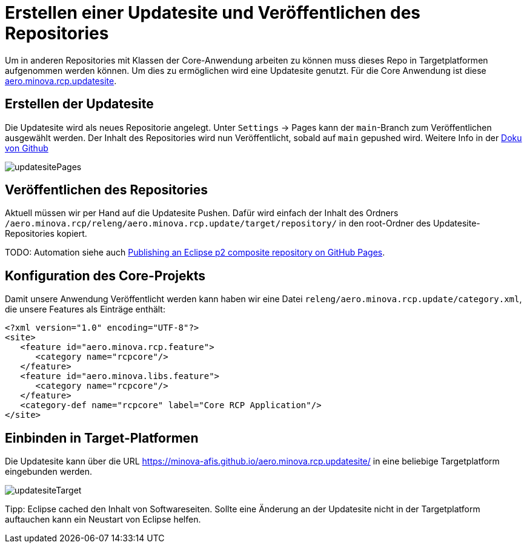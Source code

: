 = Erstellen einer Updatesite und Veröffentlichen des Repositories

Um in anderen Repositories mit Klassen der Core-Anwendung arbeiten zu können muss dieses Repo in Targetplatformen aufgenommen werden können. 
Um dies zu ermöglichen wird eine Updatesite genutzt. 
Für die Core Anwendung ist diese link:https://github.com/minova-afis/aero.minova.rcp.updatesite[aero.minova.rcp.updatesite].

== Erstellen der Updatesite

Die Updatesite wird als neues Repositorie angelegt.
Unter `Settings` -> Pages kann der `main`-Branch zum Veröffentlichen ausgewählt werden.
Der Inhalt des Repositories wird nun Veröffentlicht, sobald auf `main` gepushed wird.
Weitere Info in der link:https://docs.github.com/en/pages/getting-started-with-github-pages/configuring-a-publishing-source-for-your-github-pages-site[Doku von Github]

image::images/updatesitePages.png[] 

== Veröffentlichen des Repositories

Aktuell müssen wir per Hand auf die Updatesite Pushen.
Dafür wird einfach der Inhalt des Ordners `/aero.minova.rcp/releng/aero.minova.rcp.update/target/repository/` in den root-Ordner des Updatesite-Repositories kopiert.


TODO: Automation
siehe auch link:http://www.lorenzobettini.it/2021/03/publishing-an-eclipse-p2-composite-repository-on-github-pages/[Publishing an Eclipse p2 composite repository on GitHub Pages].



== Konfiguration des Core-Projekts

Damit unsere Anwendung Veröffentlicht werden kann haben wir eine Datei `releng/aero.minova.rcp.update/category.xml`, die unsere Features als Einträge enthält:

[source,xml]
----
<?xml version="1.0" encoding="UTF-8"?>
<site>
   <feature id="aero.minova.rcp.feature">
      <category name="rcpcore"/>
   </feature>
   <feature id="aero.minova.libs.feature">
      <category name="rcpcore"/>
   </feature>
   <category-def name="rcpcore" label="Core RCP Application"/>
</site>
----

== Einbinden in Target-Platformen

Die Updatesite kann über die URL link:https://minova-afis.github.io/aero.minova.rcp.updatesite/[https://minova-afis.github.io/aero.minova.rcp.updatesite/] 
in eine beliebige Targetplatform eingebunden werden.

image:images/updatesiteTarget.png[]

Tipp: Eclipse cached den Inhalt von Softwareseiten. Sollte eine Änderung an der Updatesite nicht in der Targetplatform auftauchen kann ein Neustart von Eclipse helfen.
